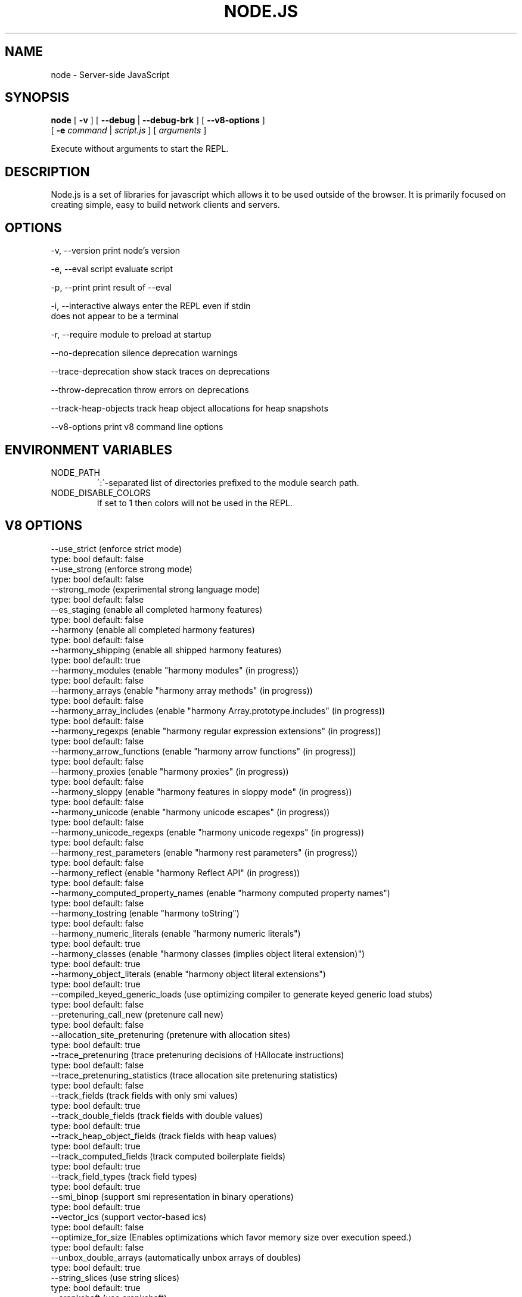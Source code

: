 .TH NODE.JS "1" "2010" "" ""


.SH "NAME"
node \- Server-side JavaScript

.SH SYNOPSIS


.B node
[
.B \-v
]
[
.B \-\-debug
|
.B \-\-debug-brk
]
[
.B \-\-v8-options
]
.br
     [
.B \-e
.I command
|
.I script.js
]
[
.I arguments
]

Execute without arguments to start the REPL.


.SH DESCRIPTION

Node.js is a set of libraries for javascript which allows
it to be used outside of the browser. It is primarily
focused on creating simple, easy to build network clients
and servers.


.SH OPTIONS

  -v, --version          print node's version

  -e, --eval script      evaluate script

  -p, --print            print result of --eval

  -i, --interactive      always enter the REPL even if stdin
                         does not appear to be a terminal

  -r, --require          module to preload at startup

  --no-deprecation       silence deprecation warnings

  --trace-deprecation    show stack traces on deprecations

  --throw-deprecation    throw errors on deprecations

  --track-heap-objects   track heap object allocations for heap snapshots

  --v8-options           print v8 command line options


.SH ENVIRONMENT VARIABLES

.IP NODE_PATH
\':\'\-separated list of directories prefixed to the module search path.

.IP NODE_DISABLE_COLORS
If set to 1 then colors will not be used in the REPL.

.SH V8 OPTIONS

  --use_strict (enforce strict mode)
        type: bool  default: false
  --use_strong (enforce strong mode)
        type: bool  default: false
  --strong_mode (experimental strong language mode)
        type: bool  default: false
  --es_staging (enable all completed harmony features)
        type: bool  default: false
  --harmony (enable all completed harmony features)
        type: bool  default: false
  --harmony_shipping (enable all shipped harmony features)
        type: bool  default: true
  --harmony_modules (enable "harmony modules" (in progress))
        type: bool  default: false
  --harmony_arrays (enable "harmony array methods" (in progress))
        type: bool  default: false
  --harmony_array_includes (enable "harmony Array.prototype.includes" (in progress))
        type: bool  default: false
  --harmony_regexps (enable "harmony regular expression extensions" (in progress))
        type: bool  default: false
  --harmony_arrow_functions (enable "harmony arrow functions" (in progress))
        type: bool  default: false
  --harmony_proxies (enable "harmony proxies" (in progress))
        type: bool  default: false
  --harmony_sloppy (enable "harmony features in sloppy mode" (in progress))
        type: bool  default: false
  --harmony_unicode (enable "harmony unicode escapes" (in progress))
        type: bool  default: false
  --harmony_unicode_regexps (enable "harmony unicode regexps" (in progress))
        type: bool  default: false
  --harmony_rest_parameters (enable "harmony rest parameters" (in progress))
        type: bool  default: false
  --harmony_reflect (enable "harmony Reflect API" (in progress))
        type: bool  default: false
  --harmony_computed_property_names (enable "harmony computed property names")
        type: bool  default: false
  --harmony_tostring (enable "harmony toString")
        type: bool  default: false
  --harmony_numeric_literals (enable "harmony numeric literals")
        type: bool  default: true
  --harmony_classes (enable "harmony classes (implies object literal extension)")
        type: bool  default: true
  --harmony_object_literals (enable "harmony object literal extensions")
        type: bool  default: true
  --compiled_keyed_generic_loads (use optimizing compiler to generate keyed generic load stubs)
        type: bool  default: false
  --pretenuring_call_new (pretenure call new)
        type: bool  default: false
  --allocation_site_pretenuring (pretenure with allocation sites)
        type: bool  default: true
  --trace_pretenuring (trace pretenuring decisions of HAllocate instructions)
        type: bool  default: false
  --trace_pretenuring_statistics (trace allocation site pretenuring statistics)
        type: bool  default: false
  --track_fields (track fields with only smi values)
        type: bool  default: true
  --track_double_fields (track fields with double values)
        type: bool  default: true
  --track_heap_object_fields (track fields with heap values)
        type: bool  default: true
  --track_computed_fields (track computed boilerplate fields)
        type: bool  default: true
  --track_field_types (track field types)
        type: bool  default: true
  --smi_binop (support smi representation in binary operations)
        type: bool  default: true
  --vector_ics (support vector-based ics)
        type: bool  default: false
  --optimize_for_size (Enables optimizations which favor memory size over execution speed.)
        type: bool  default: false
  --unbox_double_arrays (automatically unbox arrays of doubles)
        type: bool  default: true
  --string_slices (use string slices)
        type: bool  default: true
  --crankshaft (use crankshaft)
        type: bool  default: true
  --hydrogen_filter (optimization filter)
        type: string  default: *
  --use_gvn (use hydrogen global value numbering)
        type: bool  default: true
  --gvn_iterations (maximum number of GVN fix-point iterations)
        type: int  default: 3
  --use_canonicalizing (use hydrogen instruction canonicalizing)
        type: bool  default: true
  --use_inlining (use function inlining)
        type: bool  default: true
  --use_escape_analysis (use hydrogen escape analysis)
        type: bool  default: true
  --use_allocation_folding (use allocation folding)
        type: bool  default: true
  --use_local_allocation_folding (only fold in basic blocks)
        type: bool  default: false
  --use_write_barrier_elimination (eliminate write barriers targeting allocations in optimized code)
        type: bool  default: true
  --max_inlining_levels (maximum number of inlining levels)
        type: int  default: 5
  --max_inlined_source_size (maximum source size in bytes considered for a single inlining)
        type: int  default: 600
  --max_inlined_nodes (maximum number of AST nodes considered for a single inlining)
        type: int  default: 196
  --max_inlined_nodes_cumulative (maximum cumulative number of AST nodes considered for inlining)
        type: int  default: 400
  --loop_invariant_code_motion (loop invariant code motion)
        type: bool  default: true
  --fast_math (faster (but maybe less accurate) math functions)
        type: bool  default: true
  --collect_megamorphic_maps_from_stub_cache (crankshaft harvests type feedback from stub cache)
        type: bool  default: true
  --hydrogen_stats (print statistics for hydrogen)
        type: bool  default: false
  --trace_check_elimination (trace check elimination phase)
        type: bool  default: false
  --trace_environment_liveness (trace liveness of local variable slots)
        type: bool  default: false
  --trace_hydrogen (trace generated hydrogen to file)
        type: bool  default: false
  --trace_hydrogen_filter (hydrogen tracing filter)
        type: string  default: *
  --trace_hydrogen_stubs (trace generated hydrogen for stubs)
        type: bool  default: false
  --trace_hydrogen_file (trace hydrogen to given file name)
        type: string  default: NULL
  --trace_phase (trace generated IR for specified phases)
        type: string  default: HLZ
  --trace_inlining (trace inlining decisions)
        type: bool  default: false
  --trace_load_elimination (trace load elimination)
        type: bool  default: false
  --trace_store_elimination (trace store elimination)
        type: bool  default: false
  --trace_alloc (trace register allocator)
        type: bool  default: false
  --trace_all_uses (trace all use positions)
        type: bool  default: false
  --trace_range (trace range analysis)
        type: bool  default: false
  --trace_gvn (trace global value numbering)
        type: bool  default: false
  --trace_representation (trace representation types)
        type: bool  default: false
  --trace_removable_simulates (trace removable simulates)
        type: bool  default: false
  --trace_escape_analysis (trace hydrogen escape analysis)
        type: bool  default: false
  --trace_allocation_folding (trace allocation folding)
        type: bool  default: false
  --trace_track_allocation_sites (trace the tracking of allocation sites)
        type: bool  default: false
  --trace_migration (trace object migration)
        type: bool  default: false
  --trace_generalization (trace map generalization)
        type: bool  default: false
  --stress_pointer_maps (pointer map for every instruction)
        type: bool  default: false
  --stress_environments (environment for every instruction)
        type: bool  default: false
  --deopt_every_n_times (deoptimize every n times a deopt point is passed)
        type: int  default: 0
  --deopt_every_n_garbage_collections (deoptimize every n garbage collections)
        type: int  default: 0
  --print_deopt_stress (print number of possible deopt points)
        type: bool  default: false
  --trap_on_deopt (put a break point before deoptimizing)
        type: bool  default: false
  --trap_on_stub_deopt (put a break point before deoptimizing a stub)
        type: bool  default: false
  --deoptimize_uncommon_cases (deoptimize uncommon cases)
        type: bool  default: true
  --polymorphic_inlining (polymorphic inlining)
        type: bool  default: true
  --use_osr (use on-stack replacement)
        type: bool  default: true
  --array_bounds_checks_elimination (perform array bounds checks elimination)
        type: bool  default: true
  --trace_bce (trace array bounds check elimination)
        type: bool  default: false
  --array_bounds_checks_hoisting (perform array bounds checks hoisting)
        type: bool  default: false
  --array_index_dehoisting (perform array index dehoisting)
        type: bool  default: true
  --analyze_environment_liveness (analyze liveness of environment slots and zap dead values)
        type: bool  default: true
  --load_elimination (use load elimination)
        type: bool  default: true
  --check_elimination (use check elimination)
        type: bool  default: true
  --store_elimination (use store elimination)
        type: bool  default: false
  --dead_code_elimination (use dead code elimination)
        type: bool  default: true
  --fold_constants (use constant folding)
        type: bool  default: true
  --trace_dead_code_elimination (trace dead code elimination)
        type: bool  default: false
  --unreachable_code_elimination (eliminate unreachable code)
        type: bool  default: true
  --trace_osr (trace on-stack replacement)
        type: bool  default: false
  --stress_runs (number of stress runs)
        type: int  default: 0
  --lookup_sample_by_shared (when picking a function to optimize, watch for shared function info, not JSFunction itself)
        type: bool  default: true
  --cache_optimized_code (cache optimized code for closures)
        type: bool  default: true
  --flush_optimized_code_cache (flushes the cache of optimized code for closures on every GC)
        type: bool  default: true
  --inline_construct (inline constructor calls)
        type: bool  default: true
  --inline_arguments (inline functions with arguments object)
        type: bool  default: true
  --inline_accessors (inline JavaScript accessors)
        type: bool  default: true
  --escape_analysis_iterations (maximum number of escape analysis fix-point iterations)
        type: int  default: 2
  --optimize_for_in (optimize functions containing for-in loops)
        type: bool  default: true
  --concurrent_recompilation (optimizing hot functions asynchronously on a separate thread)
        type: bool  default: true
  --job_based_recompilation (post tasks to v8::Platform instead of using a thread for concurrent recompilation)
        type: bool  default: true
  --trace_concurrent_recompilation (track concurrent recompilation)
        type: bool  default: false
  --concurrent_recompilation_queue_length (the length of the concurrent compilation queue)
        type: int  default: 8
  --concurrent_recompilation_delay (artificial compilation delay in ms)
        type: int  default: 0
  --block_concurrent_recompilation (block queued jobs until released)
        type: bool  default: false
  --concurrent_osr (concurrent on-stack replacement)
        type: bool  default: true
  --omit_map_checks_for_leaf_maps (do not emit check maps for constant values that have a leaf map, deoptimize the optimized code if the layout of the maps changes.)
        type: bool  default: true
  --turbo_filter (optimization filter for TurboFan compiler)
        type: string  default: ~
  --trace_turbo (trace generated TurboFan IR)
        type: bool  default: false
  --trace_turbo_graph (trace generated TurboFan graphs)
        type: bool  default: false
  --trace_turbo_cfg_file (trace turbo cfg graph (for C1 visualizer) to a given file name)
        type: string  default: NULL
  --trace_turbo_types (trace TurboFan's types)
        type: bool  default: true
  --trace_turbo_scheduler (trace TurboFan's scheduler)
        type: bool  default: false
  --trace_turbo_reduction (trace TurboFan's various reducers)
        type: bool  default: false
  --trace_turbo_jt (trace TurboFan's jump threading)
        type: bool  default: false
  --turbo_asm (enable TurboFan for asm.js code)
        type: bool  default: true
  --turbo_verify (verify TurboFan graphs at each phase)
        type: bool  default: false
  --turbo_stats (print TurboFan statistics)
        type: bool  default: false
  --turbo_splitting (split nodes during scheduling in TurboFan)
        type: bool  default: true
  --turbo_types (use typed lowering in TurboFan)
        type: bool  default: true
  --turbo_type_feedback (use type feedback in TurboFan)
        type: bool  default: false
  --turbo_source_positions (track source code positions when building TurboFan IR)
        type: bool  default: false
  --context_specialization (enable context specialization in TurboFan)
        type: bool  default: false
  --turbo_deoptimization (enable deoptimization in TurboFan)
        type: bool  default: false
  --turbo_inlining (enable inlining in TurboFan)
        type: bool  default: false
  --turbo_builtin_inlining (enable builtin inlining in TurboFan)
        type: bool  default: true
  --trace_turbo_inlining (trace TurboFan inlining)
        type: bool  default: false
  --loop_assignment_analysis (perform loop assignment analysis)
        type: bool  default: true
  --turbo_profiling (enable profiling in TurboFan)
        type: bool  default: false
  --turbo_delay_ssa_decon (delay ssa deconstruction in TurboFan register allocator)
        type: bool  default: false
  --turbo_verify_allocation (verify register allocation in TurboFan)
        type: bool  default: false
  --turbo_move_optimization (optimize gap moves in TurboFan)
        type: bool  default: true
  --turbo_jt (enable jump threading in TurboFan)
        type: bool  default: true
  --turbo_osr (enable OSR in TurboFan)
        type: bool  default: true
  --turbo_exceptions (enable exception handling in TurboFan)
        type: bool  default: false
  --turbo_stress_loop_peeling (stress loop peeling optimization)
        type: bool  default: false
  --turbo_cf_optimization (optimize control flow in TurboFan)
        type: bool  default: true
  --typed_array_max_size_in_heap (threshold for in-heap typed array)
        type: int  default: 64
  --frame_count (number of stack frames inspected by the profiler)
        type: int  default: 1
  --interrupt_budget (execution budget before interrupt is triggered)
        type: int  default: 6144
  --type_info_threshold (percentage of ICs that must have type info to allow optimization)
        type: int  default: 25
  --generic_ic_threshold (max percentage of megamorphic/generic ICs to allow optimization)
        type: int  default: 30
  --self_opt_count (call count before self-optimization)
        type: int  default: 130
  --trace_opt_verbose (extra verbose compilation tracing)
        type: bool  default: false
  --debug_code (generate extra code (assertions) for debugging)
        type: bool  default: false
  --code_comments (emit comments in code disassembly)
        type: bool  default: false
  --enable_sse3 (enable use of SSE3 instructions if available)
        type: bool  default: true
  --enable_sse4_1 (enable use of SSE4.1 instructions if available)
        type: bool  default: true
  --enable_sahf (enable use of SAHF instruction if available (X64 only))
        type: bool  default: true
  --enable_avx (enable use of AVX instructions if available)
        type: bool  default: true
  --enable_fma3 (enable use of FMA3 instructions if available)
        type: bool  default: true
  --enable_vfp3 (enable use of VFP3 instructions if available)
        type: bool  default: true
  --enable_armv7 (enable use of ARMv7 instructions if available (ARM only))
        type: bool  default: true
  --enable_armv8 (enable use of ARMv8 instructions if available (ARM 32-bit only))
        type: bool  default: true
  --enable_neon (enable use of NEON instructions if available (ARM only))
        type: bool  default: true
  --enable_sudiv (enable use of SDIV and UDIV instructions if available (ARM only))
        type: bool  default: true
  --enable_mls (enable use of MLS instructions if available (ARM only))
        type: bool  default: true
  --enable_movw_movt (enable loading 32-bit constant by means of movw/movt instruction pairs (ARM only))
        type: bool  default: false
  --enable_unaligned_accesses (enable unaligned accesses for ARMv7 (ARM only))
        type: bool  default: true
  --enable_32dregs (enable use of d16-d31 registers on ARM - this requires VFP3)
        type: bool  default: true
  --enable_vldr_imm (enable use of constant pools for double immediate (ARM only))
        type: bool  default: false
  --force_long_branches (force all emitted branches to be in long mode (MIPS/PPC only))
        type: bool  default: false
  --mcpu (enable optimization for specific cpu)
        type: string  default: auto
  --expose_natives_as (expose natives in global object)
        type: string  default: NULL
  --expose_debug_as (expose debug in global object)
        type: string  default: NULL
  --expose_free_buffer (expose freeBuffer extension)
        type: bool  default: false
  --expose_gc (expose gc extension)
        type: bool  default: false
  --expose_gc_as (expose gc extension under the specified name)
        type: string  default: NULL
  --expose_externalize_string (expose externalize string extension)
        type: bool  default: false
  --expose_trigger_failure (expose trigger-failure extension)
        type: bool  default: false
  --stack_trace_limit (number of stack frames to capture)
        type: int  default: 10
  --builtins_in_stack_traces (show built-in functions in stack traces)
        type: bool  default: false
  --disable_native_files (disable builtin natives files)
        type: bool  default: false
  --inline_new (use fast inline allocation)
        type: bool  default: true
  --trace_codegen (print name of functions for which code is generated)
        type: bool  default: false
  --trace (trace function calls)
        type: bool  default: false
  --mask_constants_with_cookie (use random jit cookie to mask large constants)
        type: bool  default: true
  --lazy (use lazy compilation)
        type: bool  default: true
  --trace_opt (trace lazy optimization)
        type: bool  default: false
  --trace_opt_stats (trace lazy optimization statistics)
        type: bool  default: false
  --opt (use adaptive optimizations)
        type: bool  default: true
  --always_opt (always try to optimize functions)
        type: bool  default: false
  --always_osr (always try to OSR functions)
        type: bool  default: false
  --prepare_always_opt (prepare for turning on always opt)
        type: bool  default: false
  --trace_deopt (trace optimize function deoptimization)
        type: bool  default: false
  --trace_stub_failures (trace deoptimization of generated code stubs)
        type: bool  default: false
  --serialize_toplevel (enable caching of toplevel scripts)
        type: bool  default: true
  --serialize_inner (enable caching of inner functions)
        type: bool  default: true
  --trace_serializer (print code serializer trace)
        type: bool  default: false
  --min_preparse_length (minimum length for automatic enable preparsing)
        type: int  default: 1024
  --max_opt_count (maximum number of optimization attempts before giving up.)
        type: int  default: 10
  --compilation_cache (enable compilation cache)
        type: bool  default: true
  --cache_prototype_transitions (cache prototype transitions)
        type: bool  default: true
  --cpu_profiler_sampling_interval (CPU profiler sampling interval in microseconds)
        type: int  default: 1000
  --trace_debug_json (trace debugging JSON request/response)
        type: bool  default: false
  --trace_js_array_abuse (trace out-of-bounds accesses to JS arrays)
        type: bool  default: false
  --trace_external_array_abuse (trace out-of-bounds-accesses to external arrays)
        type: bool  default: false
  --trace_array_abuse (trace out-of-bounds accesses to all arrays)
        type: bool  default: false
  --enable_liveedit (enable liveedit experimental feature)
        type: bool  default: true
  --hard_abort (abort by crashing)
        type: bool  default: true
  --stack_size (default size of stack region v8 is allowed to use (in kBytes))
        type: int  default: 984
  --max_stack_trace_source_length (maximum length of function source code printed in a stack trace.)
        type: int  default: 300
  --always_inline_smi_code (always inline smi code in non-opt code)
        type: bool  default: false
  --min_semi_space_size (min size of a semi-space (in MBytes), the new space consists of twosemi-spaces)
        type: int  default: 0
  --target_semi_space_size (target size of a semi-space (in MBytes) before triggering a GC)
        type: int  default: 0
  --max_semi_space_size (max size of a semi-space (in MBytes), the new space consists of twosemi-spaces)
        type: int  default: 0
  --semi_space_growth_factor (factor by which to grow the new space)
        type: int  default: 2
  --experimental_new_space_growth_heuristic (Grow the new space based on the percentage of survivors instead of their absolute value.)
        type: bool  default: false
  --max_old_space_size (max size of the old space (in Mbytes))
        type: int  default: 0
  --initial_old_space_size (initial old space size (in Mbytes))
        type: int  default: 0
  --max_executable_size (max size of executable memory (in Mbytes))
        type: int  default: 0
  --gc_global (always perform global GCs)
        type: bool  default: false
  --gc_interval (garbage collect after <n> allocations)
        type: int  default: -1
  --retain_maps_for_n_gc (keeps maps alive for <n> old space garbage collections)
        type: int  default: 2
  --trace_gc (print one trace line following each garbage collection)
        type: bool  default: false
  --trace_gc_nvp (print one detailed trace line in name=value format after each garbage collection)
        type: bool  default: false
  --trace_gc_ignore_scavenger (do not print trace line after scavenger collection)
        type: bool  default: false
  --trace_idle_notification (print one trace line following each idle notification)
        type: bool  default: false
  --trace_idle_notification_verbose (prints the heap state used by the idle notification)
        type: bool  default: false
  --print_cumulative_gc_stat (print cumulative GC statistics in name=value format on exit)
        type: bool  default: false
  --print_max_heap_committed (print statistics of the maximum memory committed for the heap in name=value format on exit)
        type: bool  default: false
  --trace_gc_verbose (print more details following each garbage collection)
        type: bool  default: false
  --trace_fragmentation (report fragmentation for old space)
        type: bool  default: false
  --trace_fragmentation_verbose (report fragmentation for old space (detailed))
        type: bool  default: false
  --collect_maps (garbage collect maps from which no objects can be reached)
        type: bool  default: true
  --weak_embedded_maps_in_optimized_code (make maps embedded in optimized code weak)
        type: bool  default: true
  --weak_embedded_objects_in_optimized_code (make objects embedded in optimized code weak)
        type: bool  default: true
  --flush_code (flush code that we expect not to use again (during full gc))
        type: bool  default: true
  --flush_code_incrementally (flush code that we expect not to use again (incrementally))
        type: bool  default: true
  --trace_code_flushing (trace code flushing progress)
        type: bool  default: false
  --age_code (track un-executed functions to age code and flush only old code (required for code flushing))
        type: bool  default: true
  --incremental_marking (use incremental marking)
        type: bool  default: true
  --incremental_marking_steps (do incremental marking steps)
        type: bool  default: true
  --overapproximate_weak_closure (overapproximate weak closer to reduce atomic pause time)
        type: bool  default: true
  --min_progress_during_object_groups_marking (keep overapproximating the weak closure as long as we discover at least this many unmarked objects)
        type: int  default: 128
  --max_object_groups_marking_rounds (at most try this many times to over approximate the weak closure)
        type: int  default: 3
  --concurrent_sweeping (use concurrent sweeping)
        type: bool  default: true
  --trace_incremental_marking (trace progress of the incremental marking)
        type: bool  default: false
  --track_gc_object_stats (track object counts and memory usage)
        type: bool  default: false
  --track_detached_contexts (track native contexts that are expected to be garbage collected)
        type: bool  default: true
  --trace_detached_contexts (trace native contexts that are expected to be garbage collected)
        type: bool  default: false
  --heap_profiler_trace_objects (Dump heap object allocations/movements/size_updates)
        type: bool  default: false
  --use_idle_notification (Use idle notification to reduce memory footprint.)
        type: bool  default: true
  --use_ic (use inline caching)
        type: bool  default: true
  --trace_ic (trace inline cache state transitions)
        type: bool  default: false
  --native_code_counters (generate extra code for manipulating stats counters)
        type: bool  default: false
  --always_compact (Perform compaction on every full GC)
        type: bool  default: false
  --never_compact (Never perform compaction on full GC - testing only)
        type: bool  default: false
  --compact_code_space (Compact code space on full non-incremental collections)
        type: bool  default: true
  --incremental_code_compaction (Compact code space on full incremental collections)
        type: bool  default: true
  --cleanup_code_caches_at_gc (Flush inline caches prior to mark compact collection and flush code caches in maps during mark compact cycle.)
        type: bool  default: true
  --use_marking_progress_bar (Use a progress bar to scan large objects in increments when incremental marking is active.)
        type: bool  default: true
  --zap_code_space (Zap free memory in code space with 0xCC while sweeping.)
        type: bool  default: true
  --random_seed (Default seed for initializing random generator (0, the default, means to use system random).)
        type: int  default: 0
  --trace_weak_arrays (trace WeakFixedArray usage)
        type: bool  default: false
  --track_prototype_users (keep track of which maps refer to a given prototype object)
        type: bool  default: false
  --use_verbose_printer (allows verbose printing)
        type: bool  default: true
  --allow_natives_syntax (allow natives syntax)
        type: bool  default: false
  --trace_parse (trace parsing and preparsing)
        type: bool  default: false
  --trace_sim (Trace simulator execution)
        type: bool  default: false
  --debug_sim (Enable debugging the simulator)
        type: bool  default: false
  --check_icache (Check icache flushes in ARM and MIPS simulator)
        type: bool  default: false
  --stop_sim_at (Simulator stop after x number of instructions)
        type: int  default: 0
  --sim_stack_alignment (Stack alingment in bytes in simulator (4 or 8, 8 is default))
        type: int  default: 8
  --sim_stack_size (Stack size of the ARM64 and MIPS64 simulator in kBytes (default is 2 MB))
        type: int  default: 2048
  --log_regs_modified (When logging register values, only print modified registers.)
        type: bool  default: true
  --log_colour (When logging, try to use coloured output.)
        type: bool  default: true
  --ignore_asm_unimplemented_break (Don't break for ASM_UNIMPLEMENTED_BREAK macros.)
        type: bool  default: false
  --trace_sim_messages (Trace simulator debug messages. Implied by --trace-sim.)
        type: bool  default: false
  --stack_trace_on_illegal (print stack trace when an illegal exception is thrown)
        type: bool  default: false
  --abort_on_uncaught_exception (abort program (dump core) when an uncaught exception is thrown)
        type: bool  default: false
  --randomize_hashes (randomize hashes to avoid predictable hash collisions (with snapshots this option cannot override the baked-in seed))
        type: bool  default: true
  --hash_seed (Fixed seed to use to hash property keys (0 means random)(with snapshots this option cannot override the baked-in seed))
        type: int  default: 0
  --profile_deserialization (Print the time it takes to deserialize the snapshot.)
        type: bool  default: false
  --regexp_optimization (generate optimized regexp code)
        type: bool  default: true
  --testing_bool_flag (testing_bool_flag)
        type: bool  default: true
  --testing_maybe_bool_flag (testing_maybe_bool_flag)
        type: maybe_bool  default: unset
  --testing_int_flag (testing_int_flag)
        type: int  default: 13
  --testing_float_flag (float-flag)
        type: float  default: 2.5
  --testing_string_flag (string-flag)
        type: string  default: Hello, world!
  --testing_prng_seed (Seed used for threading test randomness)
        type: int  default: 42
  --testing_serialization_file (file in which to serialize heap)
        type: string  default: /tmp/serdes
  --startup_blob (Write V8 startup blob file. (mksnapshot only))
        type: string  default: NULL
  --profile_hydrogen_code_stub_compilation (Print the time it takes to lazily compile hydrogen code stubs.)
        type: bool  default: false
  --predictable (enable predictable mode)
        type: bool  default: false
  --force_marking_deque_overflows (force overflows of marking deque by reducing it's size to 64 words)
        type: bool  default: false
  --stress_compaction (stress the GC compactor to flush out bugs (implies --force_marking_deque_overflows))
        type: bool  default: false
  --manual_evacuation_candidates_selection (Test mode only flag. It allows an unit test to select evacuation candidates pages (requires --stress_compaction).)
        type: bool  default: false
  --help (Print usage message, including flags, on console)
        type: bool  default: true
  --dump_counters (Dump counters on exit)
        type: bool  default: false
  --debugger (Enable JavaScript debugger)
        type: bool  default: false
  --map_counters (Map counters to a file)
        type: string  default:
  --js_arguments (Pass all remaining arguments to the script. Alias for "--".)
        type: arguments  default:
  --log (Minimal logging (no API, code, GC, suspect, or handles samples).)
        type: bool  default: false
  --log_all (Log all events to the log file.)
        type: bool  default: false
  --log_api (Log API events to the log file.)
        type: bool  default: false
  --log_code (Log code events to the log file without profiling.)
        type: bool  default: false
  --log_gc (Log heap samples on garbage collection for the hp2ps tool.)
        type: bool  default: false
  --log_handles (Log global handle events.)
        type: bool  default: false
  --log_snapshot_positions (log positions of (de)serialized objects in the snapshot.)
        type: bool  default: false
  --log_suspect (Log suspect operations.)
        type: bool  default: false
  --prof (Log statistical profiling information (implies --log-code).)
        type: bool  default: false
  --prof_cpp (Like --prof, but ignore generated code.)
        type: bool  default: false
  --prof_browser_mode (Used with --prof, turns on browser-compatible mode for profiling.)
        type: bool  default: true
  --log_regexp (Log regular expression execution.)
        type: bool  default: false
  --logfile (Specify the name of the log file.)
        type: string  default: v8.log
  --logfile_per_isolate (Separate log files for each isolate.)
        type: bool  default: true
  --ll_prof (Enable low-level linux profiler.)
        type: bool  default: false
  --perf_basic_prof (Enable perf linux profiler (basic support).)
        type: bool  default: false
  --perf_jit_prof (Enable perf linux profiler (experimental annotate support).)
        type: bool  default: false
  --gc_fake_mmap (Specify the name of the file for fake gc mmap used in ll_prof)
        type: string  default: /tmp/__v8_gc__
  --log_internal_timer_events (Time internal events.)
        type: bool  default: false
  --log_timer_events (Time events including external callbacks.)
        type: bool  default: false
  --log_instruction_stats (Log AArch64 instruction statistics.)
        type: bool  default: false
  --log_instruction_file (AArch64 instruction statistics log file.)
        type: string  default: arm64_inst.csv
  --log_instruction_period (AArch64 instruction statistics logging period.)
        type: int  default: 4194304
  --redirect_code_traces (output deopt information and disassembly into file code-<pid>-<isolate id>.asm)
        type: bool  default: false
  --redirect_code_traces_to (output deopt information and disassembly into the given file)
        type: string  default: NULL
  --hydrogen_track_positions (track source code positions when building IR)
        type: bool  default: false
  --trace_elements_transitions (trace elements transitions)
        type: bool  default: false
  --trace_creation_allocation_sites (trace the creation of allocation sites)
        type: bool  default: false
  --print_code_stubs (print code stubs)
        type: bool  default: false
  --test_secondary_stub_cache (test secondary stub cache by disabling the primary one)
        type: bool  default: false
  --test_primary_stub_cache (test primary stub cache by disabling the secondary one)
        type: bool  default: false
  --print_code (print generated code)
        type: bool  default: false
  --print_opt_code (print optimized code)
        type: bool  default: false
  --print_unopt_code (print unoptimized code before printing optimized code based on it)
        type: bool  default: false
  --print_code_verbose (print more information for code)
        type: bool  default: false
  --print_builtin_code (print generated code for builtins)
        type: bool  default: false
  --sodium (print generated code output suitable for use with the Sodium code viewer)
        type: bool  default: false
  --print_all_code (enable all flags related to printing code)
        type: bool  default: false

.SH RESOURCES AND DOCUMENTATION

See the website for documentation http://nodejs.org/

Mailing list: http://groups.google.com/group/nodejs

IRC: irc.freenode.net #io.js
